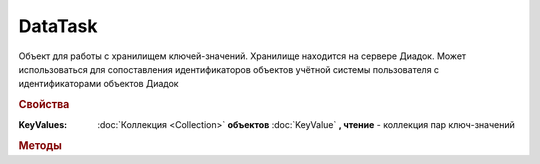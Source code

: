 DataTask
========

Объект для работы с хранилищем ключей-значений.
Хранилище находится на сервере Диадок.
Может использоваться для сопоставления идентификаторов объектов учётной системы пользователя с идентификаторами объектов Диадок

.. versionadded:: 5.29.9



.. rubric:: Свойства

:KeyValues:
    :doc:`Коллекция <Collection>` **объектов** :doc:`KeyValue` **, чтение** - коллекция пар ключ-значений


.. rubric:: Методы

.. tabs::

    .. tab:: Все актуальные

        * :meth:`AddKey() <DataTask.AddKey>`
        * :meth:`GetData() <DataTask.GetData>`
        * :meth:`SetData() <DataTask.SetData>`

.. method:: DataTask.AddKey(Key, Value="")

    :Key: ``Строка`` ключ
    :Value: ``Строка`` значение

    Добавляет в коллекцию **KeyValues** пару ключ-значение. Если пара с ключом уже есть в коллекции, то пара будет перезаписана. Возвращет :doc:`созданную пару <KeyValue>`


.. method:: DataTask.GetData()

    Получает значения для ключей из коллекции **KeyValues** из хранилища Диадок, перезаполняя её. Если ключ отсутсвует в хранилище, то для соответсвующего ключа в **KeyValues** будет установлено значение ``""``


.. method:: DataTask.SetData()

    Отправляет коллекцию ключей-значений во внутреннее хранилище Диадок